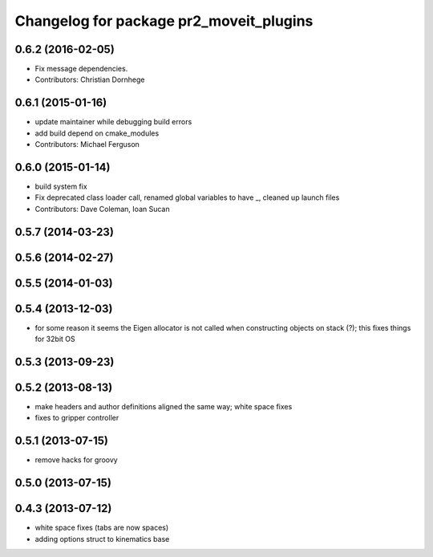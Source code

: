 ^^^^^^^^^^^^^^^^^^^^^^^^^^^^^^^^^^^^^^^^
Changelog for package pr2_moveit_plugins
^^^^^^^^^^^^^^^^^^^^^^^^^^^^^^^^^^^^^^^^

0.6.2 (2016-02-05)
------------------
* Fix message dependencies.
* Contributors: Christian Dornhege

0.6.1 (2015-01-16)
------------------
* update maintainer while debugging build errors
* add build depend on cmake_modules
* Contributors: Michael Ferguson

0.6.0 (2015-01-14)
------------------
* build system fix
* Fix deprecated class loader call, renamed global variables to have _, cleaned up launch files
* Contributors: Dave Coleman, Ioan Sucan

0.5.7 (2014-03-23)
------------------

0.5.6 (2014-02-27)
------------------

0.5.5 (2014-01-03)
------------------

0.5.4 (2013-12-03)
------------------
* for some reason it seems the Eigen allocator is not called when constructing objects on stack (?); this fixes things for 32bit OS

0.5.3 (2013-09-23)
------------------

0.5.2 (2013-08-13)
------------------
* make headers and author definitions aligned the same way; white space fixes
* fixes to gripper controller

0.5.1 (2013-07-15)
------------------
* remove hacks for groovy

0.5.0 (2013-07-15)
------------------

0.4.3 (2013-07-12)
------------------
* white space fixes (tabs are now spaces)
* adding options struct to kinematics base
